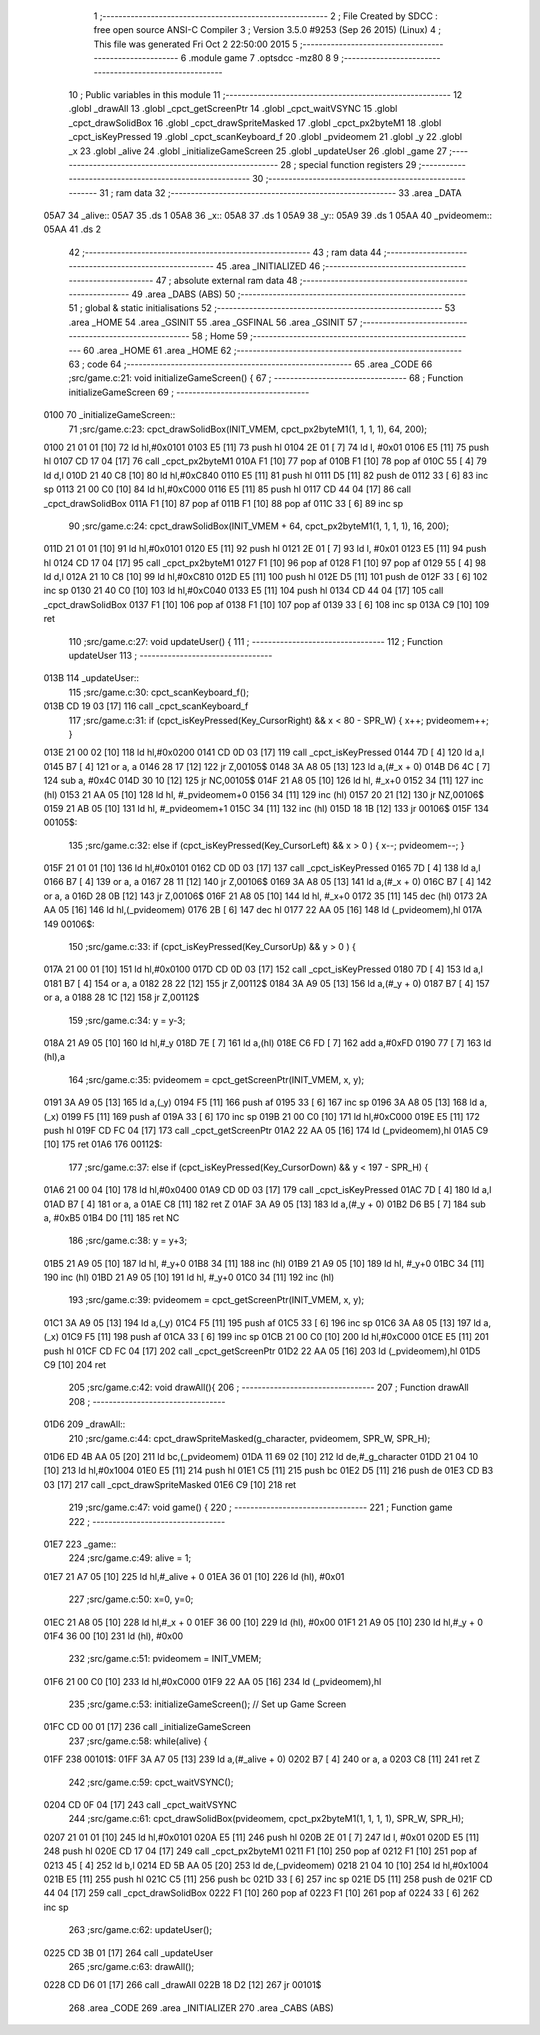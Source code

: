                               1 ;--------------------------------------------------------
                              2 ; File Created by SDCC : free open source ANSI-C Compiler
                              3 ; Version 3.5.0 #9253 (Sep 26 2015) (Linux)
                              4 ; This file was generated Fri Oct  2 22:50:00 2015
                              5 ;--------------------------------------------------------
                              6 	.module game
                              7 	.optsdcc -mz80
                              8 	
                              9 ;--------------------------------------------------------
                             10 ; Public variables in this module
                             11 ;--------------------------------------------------------
                             12 	.globl _drawAll
                             13 	.globl _cpct_getScreenPtr
                             14 	.globl _cpct_waitVSYNC
                             15 	.globl _cpct_drawSolidBox
                             16 	.globl _cpct_drawSpriteMasked
                             17 	.globl _cpct_px2byteM1
                             18 	.globl _cpct_isKeyPressed
                             19 	.globl _cpct_scanKeyboard_f
                             20 	.globl _pvideomem
                             21 	.globl _y
                             22 	.globl _x
                             23 	.globl _alive
                             24 	.globl _initializeGameScreen
                             25 	.globl _updateUser
                             26 	.globl _game
                             27 ;--------------------------------------------------------
                             28 ; special function registers
                             29 ;--------------------------------------------------------
                             30 ;--------------------------------------------------------
                             31 ; ram data
                             32 ;--------------------------------------------------------
                             33 	.area _DATA
   05A7                      34 _alive::
   05A7                      35 	.ds 1
   05A8                      36 _x::
   05A8                      37 	.ds 1
   05A9                      38 _y::
   05A9                      39 	.ds 1
   05AA                      40 _pvideomem::
   05AA                      41 	.ds 2
                             42 ;--------------------------------------------------------
                             43 ; ram data
                             44 ;--------------------------------------------------------
                             45 	.area _INITIALIZED
                             46 ;--------------------------------------------------------
                             47 ; absolute external ram data
                             48 ;--------------------------------------------------------
                             49 	.area _DABS (ABS)
                             50 ;--------------------------------------------------------
                             51 ; global & static initialisations
                             52 ;--------------------------------------------------------
                             53 	.area _HOME
                             54 	.area _GSINIT
                             55 	.area _GSFINAL
                             56 	.area _GSINIT
                             57 ;--------------------------------------------------------
                             58 ; Home
                             59 ;--------------------------------------------------------
                             60 	.area _HOME
                             61 	.area _HOME
                             62 ;--------------------------------------------------------
                             63 ; code
                             64 ;--------------------------------------------------------
                             65 	.area _CODE
                             66 ;src/game.c:21: void initializeGameScreen() {
                             67 ;	---------------------------------
                             68 ; Function initializeGameScreen
                             69 ; ---------------------------------
   0100                      70 _initializeGameScreen::
                             71 ;src/game.c:23: cpct_drawSolidBox(INIT_VMEM, cpct_px2byteM1(1, 1, 1, 1), 64, 200);
   0100 21 01 01      [10]   72 	ld	hl,#0x0101
   0103 E5            [11]   73 	push	hl
   0104 2E 01         [ 7]   74 	ld	l, #0x01
   0106 E5            [11]   75 	push	hl
   0107 CD 17 04      [17]   76 	call	_cpct_px2byteM1
   010A F1            [10]   77 	pop	af
   010B F1            [10]   78 	pop	af
   010C 55            [ 4]   79 	ld	d,l
   010D 21 40 C8      [10]   80 	ld	hl,#0xC840
   0110 E5            [11]   81 	push	hl
   0111 D5            [11]   82 	push	de
   0112 33            [ 6]   83 	inc	sp
   0113 21 00 C0      [10]   84 	ld	hl,#0xC000
   0116 E5            [11]   85 	push	hl
   0117 CD 44 04      [17]   86 	call	_cpct_drawSolidBox
   011A F1            [10]   87 	pop	af
   011B F1            [10]   88 	pop	af
   011C 33            [ 6]   89 	inc	sp
                             90 ;src/game.c:24: cpct_drawSolidBox(INIT_VMEM + 64, cpct_px2byteM1(1, 1, 1, 1), 16, 200);
   011D 21 01 01      [10]   91 	ld	hl,#0x0101
   0120 E5            [11]   92 	push	hl
   0121 2E 01         [ 7]   93 	ld	l, #0x01
   0123 E5            [11]   94 	push	hl
   0124 CD 17 04      [17]   95 	call	_cpct_px2byteM1
   0127 F1            [10]   96 	pop	af
   0128 F1            [10]   97 	pop	af
   0129 55            [ 4]   98 	ld	d,l
   012A 21 10 C8      [10]   99 	ld	hl,#0xC810
   012D E5            [11]  100 	push	hl
   012E D5            [11]  101 	push	de
   012F 33            [ 6]  102 	inc	sp
   0130 21 40 C0      [10]  103 	ld	hl,#0xC040
   0133 E5            [11]  104 	push	hl
   0134 CD 44 04      [17]  105 	call	_cpct_drawSolidBox
   0137 F1            [10]  106 	pop	af
   0138 F1            [10]  107 	pop	af
   0139 33            [ 6]  108 	inc	sp
   013A C9            [10]  109 	ret
                            110 ;src/game.c:27: void updateUser() {
                            111 ;	---------------------------------
                            112 ; Function updateUser
                            113 ; ---------------------------------
   013B                     114 _updateUser::
                            115 ;src/game.c:30: cpct_scanKeyboard_f();
   013B CD 19 03      [17]  116 	call	_cpct_scanKeyboard_f
                            117 ;src/game.c:31: if      (cpct_isKeyPressed(Key_CursorRight) && x <  80 - SPR_W) { x++; pvideomem++; }
   013E 21 00 02      [10]  118 	ld	hl,#0x0200
   0141 CD 0D 03      [17]  119 	call	_cpct_isKeyPressed
   0144 7D            [ 4]  120 	ld	a,l
   0145 B7            [ 4]  121 	or	a, a
   0146 28 17         [12]  122 	jr	Z,00105$
   0148 3A A8 05      [13]  123 	ld	a,(#_x + 0)
   014B D6 4C         [ 7]  124 	sub	a, #0x4C
   014D 30 10         [12]  125 	jr	NC,00105$
   014F 21 A8 05      [10]  126 	ld	hl, #_x+0
   0152 34            [11]  127 	inc	(hl)
   0153 21 AA 05      [10]  128 	ld	hl, #_pvideomem+0
   0156 34            [11]  129 	inc	(hl)
   0157 20 21         [12]  130 	jr	NZ,00106$
   0159 21 AB 05      [10]  131 	ld	hl, #_pvideomem+1
   015C 34            [11]  132 	inc	(hl)
   015D 18 1B         [12]  133 	jr	00106$
   015F                     134 00105$:
                            135 ;src/game.c:32: else if (cpct_isKeyPressed(Key_CursorLeft)  && x >   0        ) { x--; pvideomem--; }
   015F 21 01 01      [10]  136 	ld	hl,#0x0101
   0162 CD 0D 03      [17]  137 	call	_cpct_isKeyPressed
   0165 7D            [ 4]  138 	ld	a,l
   0166 B7            [ 4]  139 	or	a, a
   0167 28 11         [12]  140 	jr	Z,00106$
   0169 3A A8 05      [13]  141 	ld	a,(#_x + 0)
   016C B7            [ 4]  142 	or	a, a
   016D 28 0B         [12]  143 	jr	Z,00106$
   016F 21 A8 05      [10]  144 	ld	hl, #_x+0
   0172 35            [11]  145 	dec	(hl)
   0173 2A AA 05      [16]  146 	ld	hl,(_pvideomem)
   0176 2B            [ 6]  147 	dec	hl
   0177 22 AA 05      [16]  148 	ld	(_pvideomem),hl
   017A                     149 00106$:
                            150 ;src/game.c:33: if      (cpct_isKeyPressed(Key_CursorUp)    && y >   0        ) { 
   017A 21 00 01      [10]  151 	ld	hl,#0x0100
   017D CD 0D 03      [17]  152 	call	_cpct_isKeyPressed
   0180 7D            [ 4]  153 	ld	a,l
   0181 B7            [ 4]  154 	or	a, a
   0182 28 22         [12]  155 	jr	Z,00112$
   0184 3A A9 05      [13]  156 	ld	a,(#_y + 0)
   0187 B7            [ 4]  157 	or	a, a
   0188 28 1C         [12]  158 	jr	Z,00112$
                            159 ;src/game.c:34: y = y-3;
   018A 21 A9 05      [10]  160 	ld	hl,#_y
   018D 7E            [ 7]  161 	ld	a,(hl)
   018E C6 FD         [ 7]  162 	add	a,#0xFD
   0190 77            [ 7]  163 	ld	(hl),a
                            164 ;src/game.c:35: pvideomem = cpct_getScreenPtr(INIT_VMEM, x, y); 
   0191 3A A9 05      [13]  165 	ld	a,(_y)
   0194 F5            [11]  166 	push	af
   0195 33            [ 6]  167 	inc	sp
   0196 3A A8 05      [13]  168 	ld	a,(_x)
   0199 F5            [11]  169 	push	af
   019A 33            [ 6]  170 	inc	sp
   019B 21 00 C0      [10]  171 	ld	hl,#0xC000
   019E E5            [11]  172 	push	hl
   019F CD FC 04      [17]  173 	call	_cpct_getScreenPtr
   01A2 22 AA 05      [16]  174 	ld	(_pvideomem),hl
   01A5 C9            [10]  175 	ret
   01A6                     176 00112$:
                            177 ;src/game.c:37: else if (cpct_isKeyPressed(Key_CursorDown)  && y < 197 - SPR_H) { 
   01A6 21 00 04      [10]  178 	ld	hl,#0x0400
   01A9 CD 0D 03      [17]  179 	call	_cpct_isKeyPressed
   01AC 7D            [ 4]  180 	ld	a,l
   01AD B7            [ 4]  181 	or	a, a
   01AE C8            [11]  182 	ret	Z
   01AF 3A A9 05      [13]  183 	ld	a,(#_y + 0)
   01B2 D6 B5         [ 7]  184 	sub	a, #0xB5
   01B4 D0            [11]  185 	ret	NC
                            186 ;src/game.c:38: y = y+3;
   01B5 21 A9 05      [10]  187 	ld	hl, #_y+0
   01B8 34            [11]  188 	inc	(hl)
   01B9 21 A9 05      [10]  189 	ld	hl, #_y+0
   01BC 34            [11]  190 	inc	(hl)
   01BD 21 A9 05      [10]  191 	ld	hl, #_y+0
   01C0 34            [11]  192 	inc	(hl)
                            193 ;src/game.c:39: pvideomem = cpct_getScreenPtr(INIT_VMEM, x, y); 
   01C1 3A A9 05      [13]  194 	ld	a,(_y)
   01C4 F5            [11]  195 	push	af
   01C5 33            [ 6]  196 	inc	sp
   01C6 3A A8 05      [13]  197 	ld	a,(_x)
   01C9 F5            [11]  198 	push	af
   01CA 33            [ 6]  199 	inc	sp
   01CB 21 00 C0      [10]  200 	ld	hl,#0xC000
   01CE E5            [11]  201 	push	hl
   01CF CD FC 04      [17]  202 	call	_cpct_getScreenPtr
   01D2 22 AA 05      [16]  203 	ld	(_pvideomem),hl
   01D5 C9            [10]  204 	ret
                            205 ;src/game.c:42: void drawAll(){
                            206 ;	---------------------------------
                            207 ; Function drawAll
                            208 ; ---------------------------------
   01D6                     209 _drawAll::
                            210 ;src/game.c:44: cpct_drawSpriteMasked(g_character, pvideomem, SPR_W, SPR_H);
   01D6 ED 4B AA 05   [20]  211 	ld	bc,(_pvideomem)
   01DA 11 69 02      [10]  212 	ld	de,#_g_character
   01DD 21 04 10      [10]  213 	ld	hl,#0x1004
   01E0 E5            [11]  214 	push	hl
   01E1 C5            [11]  215 	push	bc
   01E2 D5            [11]  216 	push	de
   01E3 CD B3 03      [17]  217 	call	_cpct_drawSpriteMasked
   01E6 C9            [10]  218 	ret
                            219 ;src/game.c:47: void game() {
                            220 ;	---------------------------------
                            221 ; Function game
                            222 ; ---------------------------------
   01E7                     223 _game::
                            224 ;src/game.c:49: alive = 1;
   01E7 21 A7 05      [10]  225 	ld	hl,#_alive + 0
   01EA 36 01         [10]  226 	ld	(hl), #0x01
                            227 ;src/game.c:50: x=0, y=0;
   01EC 21 A8 05      [10]  228 	ld	hl,#_x + 0
   01EF 36 00         [10]  229 	ld	(hl), #0x00
   01F1 21 A9 05      [10]  230 	ld	hl,#_y + 0
   01F4 36 00         [10]  231 	ld	(hl), #0x00
                            232 ;src/game.c:51: pvideomem = INIT_VMEM; 
   01F6 21 00 C0      [10]  233 	ld	hl,#0xC000
   01F9 22 AA 05      [16]  234 	ld	(_pvideomem),hl
                            235 ;src/game.c:53: initializeGameScreen();   // Set up Game Screen
   01FC CD 00 01      [17]  236 	call	_initializeGameScreen
                            237 ;src/game.c:58: while(alive) {
   01FF                     238 00101$:
   01FF 3A A7 05      [13]  239 	ld	a,(#_alive + 0)
   0202 B7            [ 4]  240 	or	a, a
   0203 C8            [11]  241 	ret	Z
                            242 ;src/game.c:59: cpct_waitVSYNC();            
   0204 CD 0F 04      [17]  243 	call	_cpct_waitVSYNC
                            244 ;src/game.c:61: cpct_drawSolidBox(pvideomem, cpct_px2byteM1(1, 1, 1, 1), SPR_W, SPR_H);
   0207 21 01 01      [10]  245 	ld	hl,#0x0101
   020A E5            [11]  246 	push	hl
   020B 2E 01         [ 7]  247 	ld	l, #0x01
   020D E5            [11]  248 	push	hl
   020E CD 17 04      [17]  249 	call	_cpct_px2byteM1
   0211 F1            [10]  250 	pop	af
   0212 F1            [10]  251 	pop	af
   0213 45            [ 4]  252 	ld	b,l
   0214 ED 5B AA 05   [20]  253 	ld	de,(_pvideomem)
   0218 21 04 10      [10]  254 	ld	hl,#0x1004
   021B E5            [11]  255 	push	hl
   021C C5            [11]  256 	push	bc
   021D 33            [ 6]  257 	inc	sp
   021E D5            [11]  258 	push	de
   021F CD 44 04      [17]  259 	call	_cpct_drawSolidBox
   0222 F1            [10]  260 	pop	af
   0223 F1            [10]  261 	pop	af
   0224 33            [ 6]  262 	inc	sp
                            263 ;src/game.c:62: updateUser();                
   0225 CD 3B 01      [17]  264 	call	_updateUser
                            265 ;src/game.c:63: drawAll();                   
   0228 CD D6 01      [17]  266 	call	_drawAll
   022B 18 D2         [12]  267 	jr	00101$
                            268 	.area _CODE
                            269 	.area _INITIALIZER
                            270 	.area _CABS (ABS)
